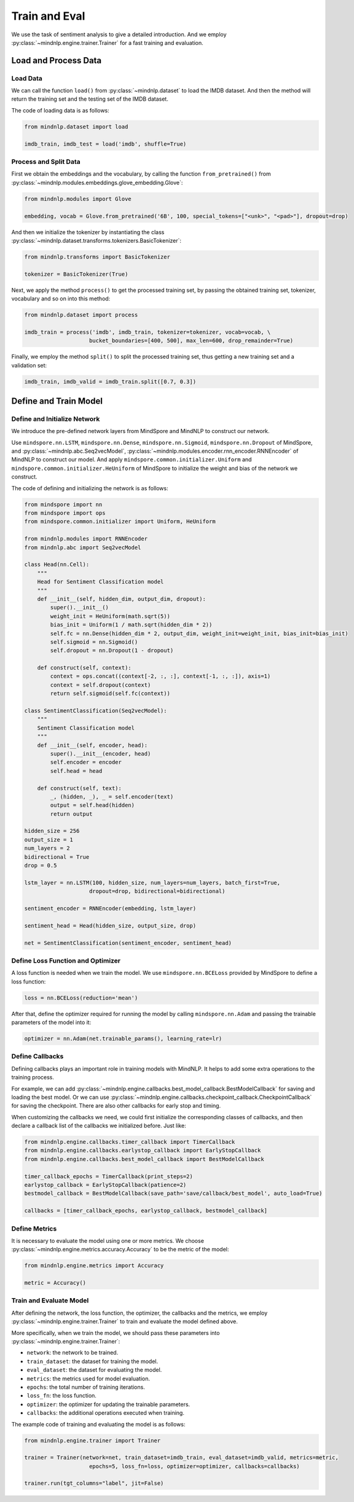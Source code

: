 Train and Eval
===================

We use the task of sentiment analysis
to give a detailed introduction. And we employ
:py:class:`~mindnlp.engine.trainer.Trainer`
for a fast training and evaluation.

Load and Process Data
^^^^^^^^^^^^^^^^^^^^^^^^^^^^^^^^

Load Data
------------------------------------

We can call the function ``load()`` from :py:class:`~mindnlp.dataset`
to load the IMDB dataset. And then the method will return the training set
and the testing set of the IMDB dataset.

The code of loading data is as follows:

.. code-block:: python

    from mindnlp.dataset import load

    imdb_train, imdb_test = load('imdb', shuffle=True)

Process and Split Data
------------------------------------

First we obtain the embeddings and the vocabulary, by calling the function
``from_pretrained()`` from
:py:class:`~mindnlp.modules.embeddings.glove_embedding.Glove`:

.. code-block:: python

    from mindnlp.modules import Glove

    embedding, vocab = Glove.from_pretrained('6B', 100, special_tokens=["<unk>", "<pad>"], dropout=drop)

And then we initialize the tokenizer by instantiating the class
:py:class:`~mindnlp.dataset.transforms.tokenizers.BasicTokenizer`:

.. code-block:: python

    from mindnlp.transforms import BasicTokenizer

    tokenizer = BasicTokenizer(True)

Next, we apply the method ``process()`` to get the processed
training set, by passing the obtained training set, tokenizer, vocabulary
and so on into this method:

.. code-block:: python

    from mindnlp.dataset import process

    imdb_train = process('imdb', imdb_train, tokenizer=tokenizer, vocab=vocab, \
                        bucket_boundaries=[400, 500], max_len=600, drop_remainder=True)

Finally, we employ the method ``split()`` to split the processed
training set, thus getting a new training set and a validation set:

.. code-block:: python

    imdb_train, imdb_valid = imdb_train.split([0.7, 0.3])

Define and Train Model
^^^^^^^^^^^^^^^^^^^^^^^^^^^^^^^^

Define and Initialize Network
------------------------------------

We introduce the pre-defined network layers from MindSpore and MindNLP
to construct our network.

Use ``mindspore.nn.LSTM``,
``mindspore.nn.Dense``,
``mindspore.nn.Sigmoid``, ``mindspore.nn.Dropout``
of MindSpore, and :py:class:`~mindnlp.abc.Seq2vecModel`,
:py:class:`~mindnlp.modules.encoder.rnn_encoder.RNNEncoder`
of MindNLP to construct our model. And apply
``mindspore.common.initializer.Uniform`` and
``mindspore.common.initializer.HeUniform`` of MindSpore
to initialize the weight and bias of the network we construct.

The code of defining and initializing the network is as follows:

.. code-block:: python

    from mindspore import nn
    from mindspore import ops
    from mindspore.common.initializer import Uniform, HeUniform

    from mindnlp.modules import RNNEncoder
    from mindnlp.abc import Seq2vecModel

    class Head(nn.Cell):
        """
        Head for Sentiment Classification model
        """
        def __init__(self, hidden_dim, output_dim, dropout):
            super().__init__()
            weight_init = HeUniform(math.sqrt(5))
            bias_init = Uniform(1 / math.sqrt(hidden_dim * 2))
            self.fc = nn.Dense(hidden_dim * 2, output_dim, weight_init=weight_init, bias_init=bias_init)
            self.sigmoid = nn.Sigmoid()
            self.dropout = nn.Dropout(1 - dropout)

        def construct(self, context):
            context = ops.concat((context[-2, :, :], context[-1, :, :]), axis=1)
            context = self.dropout(context)
            return self.sigmoid(self.fc(context))

    class SentimentClassification(Seq2vecModel):
        """
        Sentiment Classification model
        """
        def __init__(self, encoder, head):
            super().__init__(encoder, head)
            self.encoder = encoder
            self.head = head

        def construct(self, text):
            _, (hidden, _), _ = self.encoder(text)
            output = self.head(hidden)
            return output

    hidden_size = 256
    output_size = 1
    num_layers = 2
    bidirectional = True
    drop = 0.5

    lstm_layer = nn.LSTM(100, hidden_size, num_layers=num_layers, batch_first=True,
                        dropout=drop, bidirectional=bidirectional)

    sentiment_encoder = RNNEncoder(embedding, lstm_layer)

    sentiment_head = Head(hidden_size, output_size, drop)

    net = SentimentClassification(sentiment_encoder, sentiment_head)

Define Loss Function and Optimizer
------------------------------------

A loss function is needed when we train the model. We use
``mindspore.nn.BCELoss``
provided by MindSpore to define a loss function:

.. code-block:: python

    loss = nn.BCELoss(reduction='mean')

After that, define the optimizer required for running the model by calling
``mindspore.nn.Adam`` and passing the trainable parameters of the model
into it:

.. code-block:: python

    optimizer = nn.Adam(net.trainable_params(), learning_rate=lr)

Define Callbacks
------------------------------------

Defining callbacks plays an important role in training models with MindNLP.
It helps to add some extra operations to the training process.

For example, we can add
:py:class:`~mindnlp.engine.callbacks.best_model_callback.BestModelCallback`
for saving and loading the best model. Or we can use
:py:class:`~mindnlp.engine.callbacks.checkpoint_callback.CheckpointCallback`
for saving the checkpoint. There are also other callbacks for early stop
and timing.

When customizing the callbacks we need, we could first initialize
the corresponding classes of callbacks, and then declare a callback list
of the callbacks we initialized before. Just like:

.. code-block:: python

    from mindnlp.engine.callbacks.timer_callback import TimerCallback
    from mindnlp.engine.callbacks.earlystop_callback import EarlyStopCallback
    from mindnlp.engine.callbacks.best_model_callback import BestModelCallback

    timer_callback_epochs = TimerCallback(print_steps=2)
    earlystop_callback = EarlyStopCallback(patience=2)
    bestmodel_callback = BestModelCallback(save_path='save/callback/best_model', auto_load=True)

    callbacks = [timer_callback_epochs, earlystop_callback, bestmodel_callback]

Define Metrics
------------------------------------

It is necessary to evaluate the model using one or more metrics. We choose
:py:class:`~mindnlp.engine.metrics.accuracy.Accuracy` to be
the metric of the model:

.. code-block:: python

    from mindnlp.engine.metrics import Accuracy

    metric = Accuracy()

Train and Evaluate Model
------------------------------------

After defining the network, the loss function, the optimizer, the callbacks
and the metrics, we employ :py:class:`~mindnlp.engine.trainer.Trainer` to
train and evaluate the model defined above.

More specifically, when we train the model, we should pass these parameters
into :py:class:`~mindnlp.engine.trainer.Trainer`:

- ``network``: the network to be trained.
- ``train_dataset``: the dataset for training the model.
- ``eval_dataset``: the dataset for evaluating the model.
- ``metrics``: the metrics used for model evaluation.
- ``epochs``: the total number of training iterations.
- ``loss_fn``: the loss function.
- ``optimizer``: the optimizer for updating the trainable parameters.
- ``callbacks``: the additional operations executed when training.

The example code of training and evaluating the model is as follows:

.. code-block:: python

    from mindnlp.engine.trainer import Trainer

    trainer = Trainer(network=net, train_dataset=imdb_train, eval_dataset=imdb_valid, metrics=metric,
                        epochs=5, loss_fn=loss, optimizer=optimizer, callbacks=callbacks)

    trainer.run(tgt_columns="label", jit=False)
